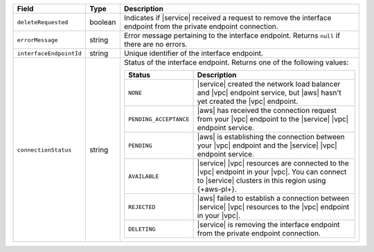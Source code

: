 .. list-table::
  :header-rows: 1
  :widths: 15 10 75

  * - Field
    - Type
    - Description

  * - ``deleteRequested``
    - boolean
    - Indicates if |service| received a request to remove the interface 
      endpoint from the private endpoint connection.

  * - ``errorMessage``
    - string
    - Error message pertaining to the interface endpoint. Returns 
      ``null`` if there are no errors. 

  * - ``interfaceEndpointId``
    - string
    - Unique identifier of the interface endpoint.    

  * - ``connectionStatus``
    - string
    - Status of the interface endpoint. Returns one of the following 
      values:

      .. list-table::
         :header-rows: 1

         * - Status
           - Description

         * - ``NONE``
           - |service| created the network load balancer and |vpc| 
             endpoint service, but |aws| hasn't yet created the |vpc| 
             endpoint.

         * - ``PENDING_ACCEPTANCE``
           - |aws| has received the connection request from your |vpc|
             endpoint to the |service| |vpc| endpoint service.

         * - ``PENDING``
           - |aws| is establishing the connection between your
             |vpc| endpoint and the |service| |vpc| endpoint service.

         * - ``AVAILABLE``
           - |service| |vpc| resources are connected to the |vpc| 
             endpoint in your |vpc|. You can connect to |service| 
             clusters in this region using {+aws-pl+}.

         * - ``REJECTED``
           - |aws| failed to establish a connection between |service| 
             |vpc| resources to the |vpc| endpoint in your |vpc|. 

         * - ``DELETING``
           - |service| is removing the interface endpoint from the
             private endpoint connection.
